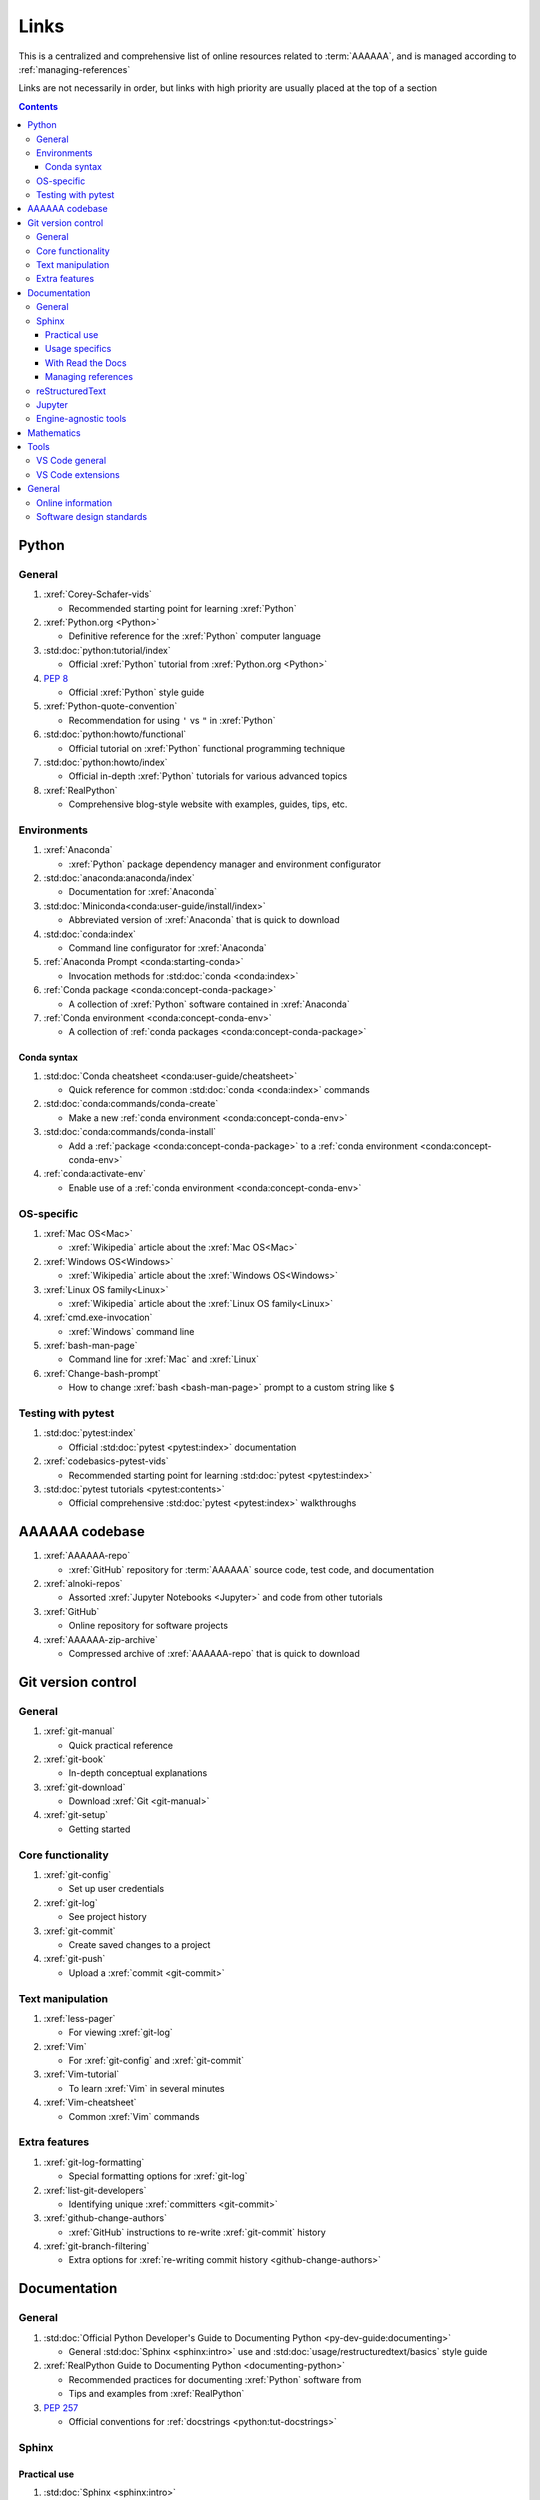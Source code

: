 .. _links:


#####
Links
#####

This is a centralized and comprehensive list of online resources related to
:term:`AAAAAA`, and is managed according to :ref:`managing-references`

Links are not necessarily in order, but links with high priority are usually
placed at the top of a section

.. contents::


******
Python
******

General
=======

#. :xref:`Corey-Schafer-vids`

   * Recommended starting point for learning :xref:`Python`

#. :xref:`Python.org <Python>`

   * Definitive reference for the :xref:`Python` computer language

#. :std:doc:`python:tutorial/index`

   * Official :xref:`Python` tutorial from :xref:`Python.org <Python>`

#. :pep:`8`

   * Official :xref:`Python` style guide

#. :xref:`Python-quote-convention`

   * Recommendation for using ``'`` vs ``"`` in :xref:`Python`

#. :std:doc:`python:howto/functional`

   * Official tutorial on :xref:`Python` functional programming technique

#. :std:doc:`python:howto/index`

   * Official in-depth :xref:`Python` tutorials for various advanced topics

#. :xref:`RealPython`

   * Comprehensive blog-style website with examples, guides, tips, etc.

Environments
============

#. :xref:`Anaconda`

   * :xref:`Python` package dependency manager and environment configurator

#. :std:doc:`anaconda:anaconda/index`

   * Documentation for :xref:`Anaconda`

#. :std:doc:`Miniconda<conda:user-guide/install/index>`

   * Abbreviated version of :xref:`Anaconda` that is quick to download

#. :std:doc:`conda:index`

   * Command line configurator for :xref:`Anaconda`

#. :ref:`Anaconda Prompt <conda:starting-conda>`

   * Invocation methods for :std:doc:`conda <conda:index>`

#. :ref:`Conda package <conda:concept-conda-package>`

   * A collection of :xref:`Python` software contained in :xref:`Anaconda`

#. :ref:`Conda environment <conda:concept-conda-env>`

   * A collection of :ref:`conda packages <conda:concept-conda-package>`

Conda syntax
------------

#. :std:doc:`Conda cheatsheet <conda:user-guide/cheatsheet>`

   * Quick reference for common :std:doc:`conda <conda:index>` commands

#. :std:doc:`conda:commands/conda-create`

   * Make a new :ref:`conda environment <conda:concept-conda-env>`

#. :std:doc:`conda:commands/conda-install`

   * Add a :ref:`package <conda:concept-conda-package>` to a
     :ref:`conda environment <conda:concept-conda-env>`

#. :ref:`conda:activate-env`

   * Enable use of a :ref:`conda environment <conda:concept-conda-env>`

OS-specific
============

#. :xref:`Mac OS<Mac>`

   * :xref:`Wikipedia` article about the :xref:`Mac OS<Mac>`

#. :xref:`Windows OS<Windows>`

   * :xref:`Wikipedia` article about the :xref:`Windows OS<Windows>`

#. :xref:`Linux OS family<Linux>`

   * :xref:`Wikipedia` article about the :xref:`Linux OS family<Linux>`

#. :xref:`cmd.exe-invocation`

   * :xref:`Windows` command line

#. :xref:`bash-man-page`

   * Command line for :xref:`Mac` and :xref:`Linux`

#. :xref:`Change-bash-prompt`

   * How to change :xref:`bash <bash-man-page>` prompt to a custom string like
     ``$``

Testing with pytest
===================

#. :std:doc:`pytest:index`

   * Official :std:doc:`pytest <pytest:index>` documentation

#. :xref:`codebasics-pytest-vids`

   * Recommended starting point for learning :std:doc:`pytest <pytest:index>`

#. :std:doc:`pytest tutorials <pytest:contents>`

   * Official comprehensive :std:doc:`pytest <pytest:index>` walkthroughs


***************
AAAAAA codebase
***************

#. :xref:`AAAAAA-repo`

   * :xref:`GitHub` repository for :term:`AAAAAA` source code, test code, and
     documentation

#. :xref:`alnoki-repos`

   * Assorted :xref:`Jupyter Notebooks <Jupyter>` and code from other tutorials

#. :xref:`GitHub`

   * Online repository for software projects

#. :xref:`AAAAAA-zip-archive`

   * Compressed archive of :xref:`AAAAAA-repo` that is quick to download


*******************
Git version control
*******************

General
=======

#. :xref:`git-manual`

   * Quick practical reference

#. :xref:`git-book`

   * In-depth conceptual explanations

#. :xref:`git-download`

   * Download :xref:`Git <git-manual>`

#. :xref:`git-setup`

   * Getting started

Core functionality
==================

#. :xref:`git-config`

   * Set up user credentials

#. :xref:`git-log`

   * See project history

#. :xref:`git-commit`

   * Create saved changes to a project

#. :xref:`git-push`

   * Upload a :xref:`commit <git-commit>`

Text manipulation
=================

#. :xref:`less-pager`

   * For viewing :xref:`git-log`

#. :xref:`Vim`

   * For :xref:`git-config` and :xref:`git-commit`

#. :xref:`Vim-tutorial`

   * To learn :xref:`Vim` in several minutes

#. :xref:`Vim-cheatsheet`

   * Common :xref:`Vim` commands

Extra features
==============

#. :xref:`git-log-formatting`

   * Special formatting options for :xref:`git-log`

#. :xref:`list-git-developers`

   * Identifying unique :xref:`committers <git-commit>`

#. :xref:`github-change-authors`

   * :xref:`GitHub` instructions to re-write :xref:`git-commit` history

#. :xref:`git-branch-filtering`

   * Extra options for
     :xref:`re-writing commit history <github-change-authors>`

*************
Documentation
*************

General
=======

#. :std:doc:`Official Python Developer's Guide to Documenting Python <py-dev-guide:documenting>`

   * General :std:doc:`Sphinx <sphinx:intro>` use and
     :std:doc:`usage/restructuredtext/basics` style guide

#. :xref:`RealPython Guide to Documenting Python <documenting-python>`

   * Recommended practices for documenting :xref:`Python` software from
   * Tips and examples from :xref:`RealPython`

#. :pep:`257`

   * Official conventions for :ref:`docstrings <python:tut-docstrings>`

Sphinx
======

Practical use
-------------

#. :std:doc:`Sphinx <sphinx:intro>`

   * Official documentation for the :std:doc:`Sphinx <sphinx:intro>`
     documentation engine

#. :std:doc:`Sphinx quickstart tutorial <sphinx:usage/quickstart>`

   * How to start a documentation project from scratch

#. :std:doc:`Matplotlib sampledoc tutorial <matplotlib-sampledoc:index>`

   * Quick walkthrough with practical syntax examples
   * Interactive :xref:`Python` examples, using plots

#. :xref:`Willing-Sphinx`

   * Common workflow tasks
   * Checking spelling and links
   * Linking :xref:`Jupyter Notebooks <Jupyter>`
   * :std:doc:`Extensions <sphinx:usage/extensions/index>`
   * Team development ideologies
   * :std:doc:`Autodoc <sphinx:usage/extensions/autodoc>` and custom strings

#. :xref:`Writer-intro-to-Sphinx`

   * General explanation of using
     :std:doc:`Read the Docs with Sphinx <rtfd:intro/getting-started-with-sphinx>`
     , written by Eric Holscher, co-founder of
     :std:doc:`Read the Docs<rtfd:index>`

Usage specifics
---------------

#. :std:doc:`sphinx:usage/extensions/index`

   * Additional functionalities for :std:doc:`Sphinx <sphinx:intro>` engine

#. :std:doc:`conf.py usage<sphinx:usage/configuration>`

   * How to configure a :std:doc:`Sphinx <sphinx:intro>` project

#. :std:doc:`Autodoc extension <sphinx:usage/extensions/autodoc>`

   * :std:doc:`Sphinx extension <sphinx:usage/extensions/index>` for generating
     documentation straight from :xref:`Python` source code

#. :ref:`sublime-with-sphinx:use the external links extension`

   * Instructions for installing a
     :std:doc:`Sphinx extension <sphinx:usage/extensions/index>` similar to
     those used for managing references in :term:`AAAAAA`

#. :rst:role:`sphinx:math`

   * :std:term:`Sphinx role <sphinx:role>` for using :xref:`LaTeX` in-line

#. :rst:dir:`sphinx:math`

   * :std:term:`Sphinx directive <sphinx:directive>` for using
     :xref:`LaTeX` on its own line

#. :xref:`http socket error fix <http-socket-error>`

   * Managing errors during documentation builds

With Read the Docs
------------------

#. :xref:`Yusuf-Sphinx-RTD`

   * Setting up a project using :std:doc:`quickstart <sphinx:usage/quickstart>`
   * :std:doc:`toctree <sphinx:usage/quickstart>` and associated documentation
     structure
   * Basic :std:doc:`reST <usage/restructuredtext/basics>` syntax

#. :std:doc:`Read the Docs<rtfd:index>`

   * Online repository for hosting software documentation

#. :std:doc:`Read the Docs with Sphinx <rtfd:intro/getting-started-with-sphinx>`

   * Tutorial for starting a :std:doc:`Sphinx <sphinx:intro>` project hosted on
     :std:doc:`Read the Docs<rtfd:index>`

#. :std:doc:`Read the Docs Sphinx Theme <rtd-sphinx-theme:index>`

   * A :std:doc:`Sphinx <sphinx:intro>` theme for creating a mobile-friendly
     webpage layout

Managing references
-------------------

#. :std:doc:`Intersphinx extension <sphinx:usage/extensions/intersphinx>`

   * Official :std:doc:`Sphinx <sphinx:intro>` documentation for referencing
     other :std:doc:`Sphinx <sphinx:intro>` projects

#. :xref:`xref-ext`

   * :std:doc:`Sphinx extension <sphinx:usage/extensions/index>` to manage
     common external references in a project

#. :xref:`intersphinx-inv-targets`

   * Explains how to interpret
     :std:doc:`objects.inv <sphinx:usage/extensions/intersphinx>` files when
     using :std:doc:`Intersphinx <sphinx:usage/extensions/intersphinx>`

#. :xref:`intersphinx-inv-parser`

   * Sample code for analyzing
     :std:doc:`objects.inv <sphinx:usage/extensions/intersphinx>` files

#. :xref:`intersphinx-numpy-matplotlib`

   * Instructions to reference numerical analysis and plotting tools via
     :std:doc:`Intersphinx <usage/extensions/intersphinx>`

reStructuredText
================

#. :std:doc:`sphinx:usage/restructuredtext/basics`

   * :std:doc:`Sphinx <sphinx:intro>` explanation of
     :std:doc:`reST <sphinx:usage/restructuredtext/basics>` markup language

#. :xref:`reST-cheatsheet`

   * Quick reference for :std:doc:`reST <sphinx:usage/restructuredtext/basics>`
     usage

#. :xref:`reST-documentation`

   * Official :std:doc:`reST <sphinx:usage/restructuredtext/basics>`
     documentation

#. :xref:`quick-reST`

   * Quick reference with :std:doc:`reST <sphinx:usage/restructuredtext/basics>`
     examples

#. :xref:`reST-list-indentation`

   * Explanation of nested list syntax

#. :xref:`Doc8`

   * Style checker for :std:doc:`reST <sphinx:usage/restructuredtext/basics>`

Jupyter
=======

#. :xref:`Jupyter Notebooks <Jupyter>`

   * Interactive :xref:`Python` notebook format used for algorithm development
   * Code, :xref:`LaTeX`, :xref:`Markdown`, and plotting in one document

#. :xref:`Schafer-Jupyter`

   * Recommended starting point for learning to use
     :xref:`Jupyter Notebooks <Jupyter>`
   * Tutorial video produced by :xref:`Corey Schafer <Corey-Schafer-vids>`

#. :xref:`AAAAAA-nbs`

   * Online viewer for :xref:`Jupyter Notebooks <Jupyter>` used to
     develop :term:`AAAAAA`

Engine-agnostic tools
=====================

#. :xref:`tables-generator`

   * Online tool to format tables in :xref:`Markdown`,
     :std:doc:`usage/restructuredtext/basics`, and plain text

#. :xref:`LaTeX`

   * Typesetting system for documenting equations in
     :xref:`Jupyter Notebooks <Jupyter>` and in
     :std:doc:`Sphinx <sphinx:intro>`

#. :xref:`Markdown`

   * Language syntax used to generate tables, lists, etc. for :xref:`GitHub`
     and :xref:`Jupyter Notebooks <Jupyter>`


***********
Mathematics
***********

#. :xref:`factorial-definition`

   * :xref:`Wikipedia` factorial page


*****
Tools
*****

VS Code general
===============

#. :xref:`VS-Code`

   * Preferred :xref:`open-source` environment for software development,
     documentation, and testing
   * Has a collection of :xref:`extensions <VS-Code-extensions>` developed by
     the :xref:`open-source` community

#. :xref:`VS-Code-extensions`

   * Tools to enable additional functionality

#. :xref:`VS-Code-Python-tutorial`

   * Tutorial for using :xref:`Python` in :xref:`VS-Code`

#. :xref:`VS-Code-unit-testing`

   * Tutorial for using :std:doc:`pytest <pytest:index>` with :xref:`VS-Code`

#. :xref:`VS-Code-settings`

   * Explanation of user configurations via ``settings.json``

#. :xref:`VS Code integrated terminal <VS-Code-terminal>`

   * Description of using a terminal inside :xref:`VS-Code`

#. :xref:`VS Code command palette <command-palette>`

   * Direct input for various development commands in :xref:`VS-Code`

VS Code extensions
==================

#. :xref:`GitLens`

   * Enables branch inspection, enhanced history, etc.

#. :xref:`VS-Code-Python-ext`

   * Syntax highlighting, autocomplete, etc.

#. :xref:`Python interpreter <VS-Code-interpreter>`

   * Selecting the version of :xref:`Python` to use in :xref:`VS-Code`

#. :xref:`Test-explorer-UI`

   * Graphical interface for using :std:doc:`pytest <pytest:index>`

#. :xref:`VS-Code-bookmarks-ext`

   * Tool for marking and navigating to lines in code

#. :xref:`RST-preview-ext`

   * Syntax highlighting for
     :std:doc:`reST <sphinx:usage/restructuredtext/basics>`
   * Limited live preview functionality

#. :xref:`doc8-newline-issue`

   * Fix for syntax highlighter bug in :xref:`RST-preview-ext`


*******
General
*******

Online information
==================

#. :xref:`Google`

   * Preferred online search engine for general topic inquiries

#. :xref:`Wikipedia`

   * Preferred online encyclopedia

#. :xref:`YouTube`

   * For accessing tutorials and other video information

#. :xref:`Open-source software <open-source>`

   * :xref:`Wikipedia` article

Software design standards
=========================

#. :xref:`219-Design`

   * Embedded systems design consulting firm

#. :xref:`DO-178B`

   * Software design assurance standards for aviation devices

#. :xref:`Attitude Heading and Reference System (AHRS) <AHRS>`

   * Aviation device certified to :xref:`DO-178B` Level A

#. :xref:`Garmin`

   * Manufacturer of :xref:`DO-178B`-compliant aviation products
